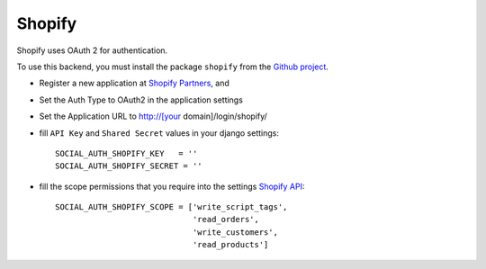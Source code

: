 Shopify
=======

Shopify uses OAuth 2 for authentication.

To use this backend, you must install the package ``shopify`` from the `Github
project`_.

- Register a new application at `Shopify Partners`_, and

- Set the Auth Type to OAuth2 in the application settings

- Set the Application URL to http://[your domain]/login/shopify/

- fill ``API Key`` and ``Shared Secret`` values in your django settings::

      SOCIAL_AUTH_SHOPIFY_KEY   = ''
      SOCIAL_AUTH_SHOPIFY_SECRET = ''

- fill the scope permissions that you require into the settings `Shopify API`_::

      SOCIAL_AUTH_SHOPIFY_SCOPE = ['write_script_tags',
                                   'read_orders',
                                   'write_customers',
                                   'read_products']

.. _Shopify Partners: http://www.shopify.com/partners
.. _Shopify API: http://api.shopify.com/authentication.html#scopes
.. _Github project: https://github.com/Shopify/shopify_python_api
